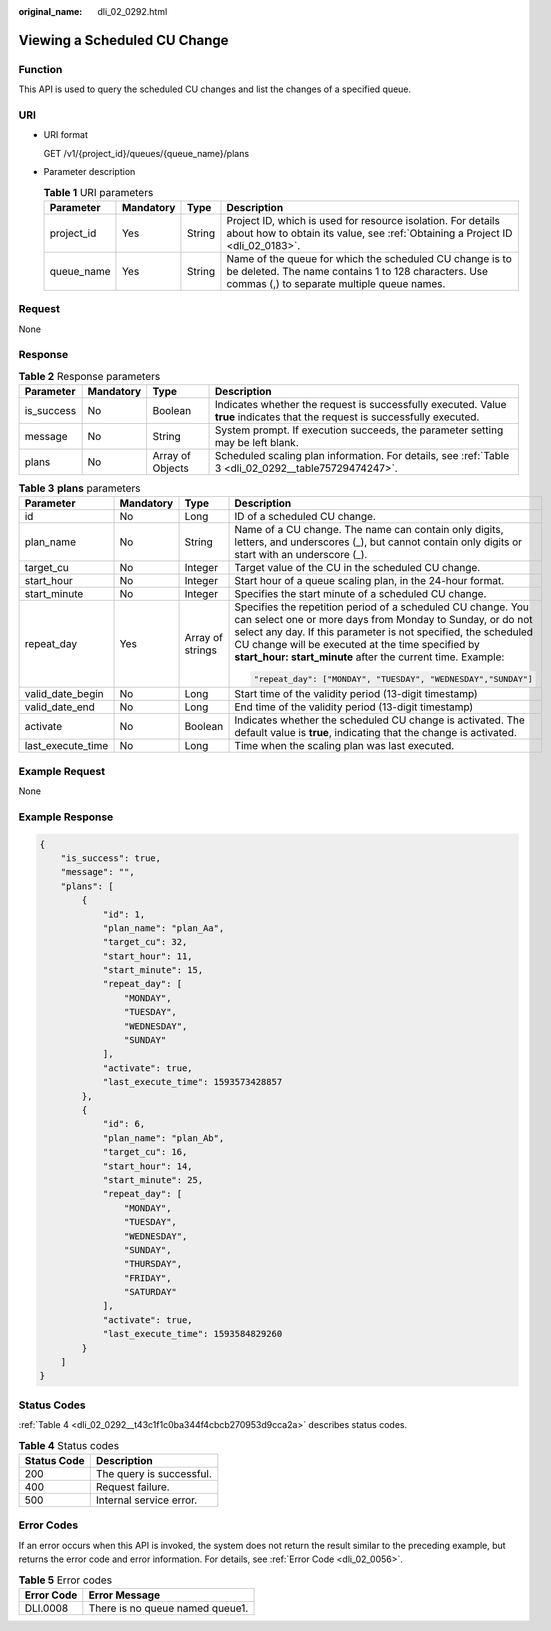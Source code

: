 :original_name: dli_02_0292.html

.. _dli_02_0292:

Viewing a Scheduled CU Change
=============================

Function
--------

This API is used to query the scheduled CU changes and list the changes of a specified queue.

URI
---

-  URI format

   GET /v1/{project_id}/queues/{queue_name}/plans

-  Parameter description

   .. table:: **Table 1** URI parameters

      +------------+-----------+--------+---------------------------------------------------------------------------------------------------------------------------------------------------------------+
      | Parameter  | Mandatory | Type   | Description                                                                                                                                                   |
      +============+===========+========+===============================================================================================================================================================+
      | project_id | Yes       | String | Project ID, which is used for resource isolation. For details about how to obtain its value, see :ref:`Obtaining a Project ID <dli_02_0183>`.                 |
      +------------+-----------+--------+---------------------------------------------------------------------------------------------------------------------------------------------------------------+
      | queue_name | Yes       | String | Name of the queue for which the scheduled CU change is to be deleted. The name contains 1 to 128 characters. Use commas (,) to separate multiple queue names. |
      +------------+-----------+--------+---------------------------------------------------------------------------------------------------------------------------------------------------------------+

Request
-------

None

Response
--------

.. table:: **Table 2** Response parameters

   +------------+-----------+------------------+-----------------------------------------------------------------------------------------------------------------------------+
   | Parameter  | Mandatory | Type             | Description                                                                                                                 |
   +============+===========+==================+=============================================================================================================================+
   | is_success | No        | Boolean          | Indicates whether the request is successfully executed. Value **true** indicates that the request is successfully executed. |
   +------------+-----------+------------------+-----------------------------------------------------------------------------------------------------------------------------+
   | message    | No        | String           | System prompt. If execution succeeds, the parameter setting may be left blank.                                              |
   +------------+-----------+------------------+-----------------------------------------------------------------------------------------------------------------------------+
   | plans      | No        | Array of Objects | Scheduled scaling plan information. For details, see :ref:`Table 3 <dli_02_0292__table75729474247>`.                        |
   +------------+-----------+------------------+-----------------------------------------------------------------------------------------------------------------------------+

.. _dli_02_0292__table75729474247:

.. table:: **Table 3** **plans** parameters

   +-------------------+-----------------+------------------+----------------------------------------------------------------------------------------------------------------------------------------------------------------------------------------------------------------------------------------------------------------------------------------------------------------+
   | Parameter         | Mandatory       | Type             | Description                                                                                                                                                                                                                                                                                                    |
   +===================+=================+==================+================================================================================================================================================================================================================================================================================================================+
   | id                | No              | Long             | ID of a scheduled CU change.                                                                                                                                                                                                                                                                                   |
   +-------------------+-----------------+------------------+----------------------------------------------------------------------------------------------------------------------------------------------------------------------------------------------------------------------------------------------------------------------------------------------------------------+
   | plan_name         | No              | String           | Name of a CU change. The name can contain only digits, letters, and underscores (_), but cannot contain only digits or start with an underscore (_).                                                                                                                                                           |
   +-------------------+-----------------+------------------+----------------------------------------------------------------------------------------------------------------------------------------------------------------------------------------------------------------------------------------------------------------------------------------------------------------+
   | target_cu         | No              | Integer          | Target value of the CU in the scheduled CU change.                                                                                                                                                                                                                                                             |
   +-------------------+-----------------+------------------+----------------------------------------------------------------------------------------------------------------------------------------------------------------------------------------------------------------------------------------------------------------------------------------------------------------+
   | start_hour        | No              | Integer          | Start hour of a queue scaling plan, in the 24-hour format.                                                                                                                                                                                                                                                     |
   +-------------------+-----------------+------------------+----------------------------------------------------------------------------------------------------------------------------------------------------------------------------------------------------------------------------------------------------------------------------------------------------------------+
   | start_minute      | No              | Integer          | Specifies the start minute of a scheduled CU change.                                                                                                                                                                                                                                                           |
   +-------------------+-----------------+------------------+----------------------------------------------------------------------------------------------------------------------------------------------------------------------------------------------------------------------------------------------------------------------------------------------------------------+
   | repeat_day        | Yes             | Array of strings | Specifies the repetition period of a scheduled CU change. You can select one or more days from Monday to Sunday, or do not select any day. If this parameter is not specified, the scheduled CU change will be executed at the time specified by **start_hour: start_minute** after the current time. Example: |
   |                   |                 |                  |                                                                                                                                                                                                                                                                                                                |
   |                   |                 |                  | .. code-block::                                                                                                                                                                                                                                                                                                |
   |                   |                 |                  |                                                                                                                                                                                                                                                                                                                |
   |                   |                 |                  |    "repeat_day": ["MONDAY", "TUESDAY", "WEDNESDAY","SUNDAY"]                                                                                                                                                                                                                                                   |
   +-------------------+-----------------+------------------+----------------------------------------------------------------------------------------------------------------------------------------------------------------------------------------------------------------------------------------------------------------------------------------------------------------+
   | valid_date_begin  | No              | Long             | Start time of the validity period (13-digit timestamp)                                                                                                                                                                                                                                                         |
   +-------------------+-----------------+------------------+----------------------------------------------------------------------------------------------------------------------------------------------------------------------------------------------------------------------------------------------------------------------------------------------------------------+
   | valid_date_end    | No              | Long             | End time of the validity period (13-digit timestamp)                                                                                                                                                                                                                                                           |
   +-------------------+-----------------+------------------+----------------------------------------------------------------------------------------------------------------------------------------------------------------------------------------------------------------------------------------------------------------------------------------------------------------+
   | activate          | No              | Boolean          | Indicates whether the scheduled CU change is activated. The default value is **true**, indicating that the change is activated.                                                                                                                                                                                |
   +-------------------+-----------------+------------------+----------------------------------------------------------------------------------------------------------------------------------------------------------------------------------------------------------------------------------------------------------------------------------------------------------------+
   | last_execute_time | No              | Long             | Time when the scaling plan was last executed.                                                                                                                                                                                                                                                                  |
   +-------------------+-----------------+------------------+----------------------------------------------------------------------------------------------------------------------------------------------------------------------------------------------------------------------------------------------------------------------------------------------------------------+

Example Request
---------------

None

Example Response
----------------

.. code-block::

   {
       "is_success": true,
       "message": "",
       "plans": [
           {
               "id": 1,
               "plan_name": "plan_Aa",
               "target_cu": 32,
               "start_hour": 11,
               "start_minute": 15,
               "repeat_day": [
                   "MONDAY",
                   "TUESDAY",
                   "WEDNESDAY",
                   "SUNDAY"
               ],
               "activate": true,
               "last_execute_time": 1593573428857
           },
           {
               "id": 6,
               "plan_name": "plan_Ab",
               "target_cu": 16,
               "start_hour": 14,
               "start_minute": 25,
               "repeat_day": [
                   "MONDAY",
                   "TUESDAY",
                   "WEDNESDAY",
                   "SUNDAY",
                   "THURSDAY",
                   "FRIDAY",
                   "SATURDAY"
               ],
               "activate": true,
               "last_execute_time": 1593584829260
           }
       ]
   }

Status Codes
------------

:ref:`Table 4 <dli_02_0292__t43c1f1c0ba344f4cbcb270953d9cca2a>` describes status codes.

.. _dli_02_0292__t43c1f1c0ba344f4cbcb270953d9cca2a:

.. table:: **Table 4** Status codes

   =========== ========================
   Status Code Description
   =========== ========================
   200         The query is successful.
   400         Request failure.
   500         Internal service error.
   =========== ========================

Error Codes
-----------

If an error occurs when this API is invoked, the system does not return the result similar to the preceding example, but returns the error code and error information. For details, see :ref:`Error Code <dli_02_0056>`.

.. table:: **Table 5** Error codes

   ========== ===============================
   Error Code Error Message
   ========== ===============================
   DLI.0008   There is no queue named queue1.
   ========== ===============================
